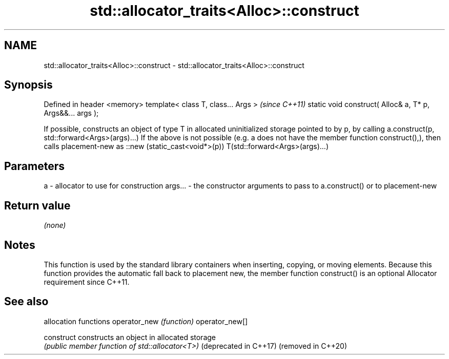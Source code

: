.TH std::allocator_traits<Alloc>::construct 3 "2020.03.24" "http://cppreference.com" "C++ Standard Libary"
.SH NAME
std::allocator_traits<Alloc>::construct \- std::allocator_traits<Alloc>::construct

.SH Synopsis

Defined in header <memory>
template< class T, class... Args >                        \fI(since C++11)\fP
static void construct( Alloc& a, T* p, Args&&... args );

If possible, constructs an object of type T in allocated uninitialized storage pointed to by p, by calling
a.construct(p, std::forward<Args>(args)...)
If the above is not possible (e.g. a does not have the member function construct(),), then calls placement-new as
::new (static_cast<void*>(p)) T(std::forward<Args>(args)...)

.SH Parameters


a       - allocator to use for construction
args... - the constructor arguments to pass to a.construct() or to placement-new


.SH Return value

\fI(none)\fP

.SH Notes

This function is used by the standard library containers when inserting, copying, or moving elements.
Because this function provides the automatic fall back to placement new, the member function construct() is an optional Allocator requirement since C++11.

.SH See also


                      allocation functions
operator_new          \fI(function)\fP
operator_new[]

construct             constructs an object in allocated storage
                      \fI(public member function of std::allocator<T>)\fP
(deprecated in C++17)
(removed in C++20)




